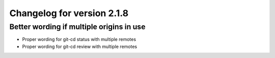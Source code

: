 Changelog for version 2.1.8
============================

Better wording if multiple origins in use
#########################################

- Proper wording for git-cd status with multiple remotes
- Proper wording for git-cd review with multiple remotes